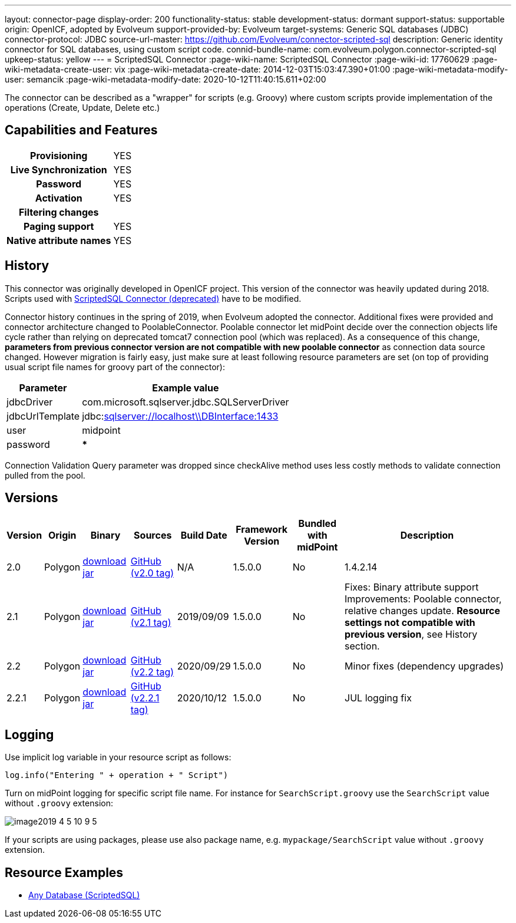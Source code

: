 ---
layout: connector-page
display-order: 200
functionality-status: stable
development-status: dormant
support-status: supportable
origin: OpenICF, adopted by Evolveum
support-provided-by: Evolveum
target-systems: Generic SQL databases (JDBC)
connector-protocol: JDBC
source-url-master: https://github.com/Evolveum/connector-scripted-sql
description: Generic identity connector for SQL databases, using custom script code.
connid-bundle-name: com.evolveum.polygon.connector-scripted-sql
upkeep-status: yellow
---
= ScriptedSQL Connector
:page-wiki-name: ScriptedSQL Connector
:page-wiki-id: 17760629
:page-wiki-metadata-create-user: vix
:page-wiki-metadata-create-date: 2014-12-03T15:03:47.390+01:00
:page-wiki-metadata-modify-user: semancik
:page-wiki-metadata-modify-date: 2020-10-12T11:40:15.611+02:00

The connector can be described as a "wrapper" for scripts (e.g. Groovy) where custom scripts provide implementation of the operations (Create, Update, Delete etc.)

== Capabilities and Features

[%autowidth,cols="h,1,1"]
|===
| Provisioning
| YES
|

| Live Synchronization
| YES
|

| Password
| YES
|

| Activation
| YES
|

| Filtering changes
|
|

| Paging support
| YES
|

| Native attribute names
| YES
|

|===

== History

This connector was originally developed in OpenICF project.
This version of the connector was heavily updated during 2018.
Scripts used with xref:/connectors/connectors/org.forgerock.openicf.connectors.scriptedsql.ScriptedSQLConnector/[ScriptedSQL Connector (deprecated)] have to be modified.

Connector history continues in the spring of 2019, when Evolveum adopted the connector.
Additional fixes were provided and connector architecture changed to PoolableConnector.
Poolable connector let midPoint decide over the connection objects life cycle rather than relying on deprecated tomcat7 connection pool (which was replaced).
As a consequence of this change, *parameters from previous connector version are not compatible with new poolable connector* as connection data source changed.
However migration is fairly easy, just make sure at least following resource parameters are set (on top of providing usual script file names for groovy part of the connector):

[%autowidth]
|===
| Parameter | Example value

| jdbcDriver
| com.microsoft.sqlserver.jdbc.SQLServerDriver

| jdbcUrlTemplate
| jdbc:link:sqlserver://w5pega01.oskarmobil.cz\\PInterface:1433[sqlserver://localhost\\DBInterface:1433]

| user
| midpoint

| password
| *****

|===

Connection Validation Query parameter was dropped since checkAlive method uses less costly methods to validate connection pulled from the pool.

== Versions

[%autowidth]
|===
| Version | Origin | Binary | Sources | Build Date | Framework Version | Bundled with midPoint | Description

| 2.0
| Polygon
| link:https://nexus.evolveum.com/nexus/repository/releases/com/evolveum/polygon/connector-scripted-sql/2.0/connector-scripted-sql-2.0.jar[download jar]
| link:https://github.com/Evolveum/connector-scripted-sql/tree/v2.0[GitHub (v2.0 tag)]
| N/A
| 1.5.0.0
| No
| 1.4.2.14

| 2.1
| Polygon
| link:https://nexus.evolveum.com/nexus/repository/releases/com/evolveum/polygon/connector-scripted-sql/2.1/connector-scripted-sql-2.1.jar[download jar]
| link:https://github.com/Evolveum/connector-scripted-sql/tree/v2.1[GitHub (v2.1 tag)]
| 2019/09/09
| 1.5.0.0
| No
| Fixes: Binary attribute support Improvements: Poolable connector, relative changes update.
*Resource settings not compatible with previous version*, see History section.

| 2.2
| Polygon
| link:https://nexus.evolveum.com/nexus/repository/releases/com/evolveum/polygon/connector-scripted-sql/2.2/connector-scripted-sql-2.2.jar[download jar]
| link:https://github.com/Evolveum/connector-scripted-sql/tree/v2.2[GitHub (v2.2 tag)]
| 2020/09/29
| 1.5.0.0
| No
| Minor fixes (dependency upgrades)

| 2.2.1
| Polygon
| link:https://nexus.evolveum.com/nexus/repository/releases/com/evolveum/polygon/connector-scripted-sql/2.2.1/connector-scripted-sql-2.2.1.jar[download jar]
| link:https://github.com/Evolveum/connector-scripted-sql/tree/v2.2.1[GitHub (v2.2.1 tag)]
| 2020/10/12
| 1.5.0.0
| No
| JUL logging fix

|===

== Logging

Use implicit log variable in your resource script as follows:

[source]
----
log.info("Entering " + operation + " Script")
----

Turn on midPoint logging for specific script file name.
For instance for `SearchScript.groovy` use the `SearchScript` value without `.groovy` extension:

image::image2019-4-5_10-9-5.png[]

If your scripts are using packages, please use also package name, e.g. `mypackage/SearchScript` value without `.groovy` extension.

== Resource Examples

* xref:/connectors/resources/sql/[Any Database (ScriptedSQL)]
